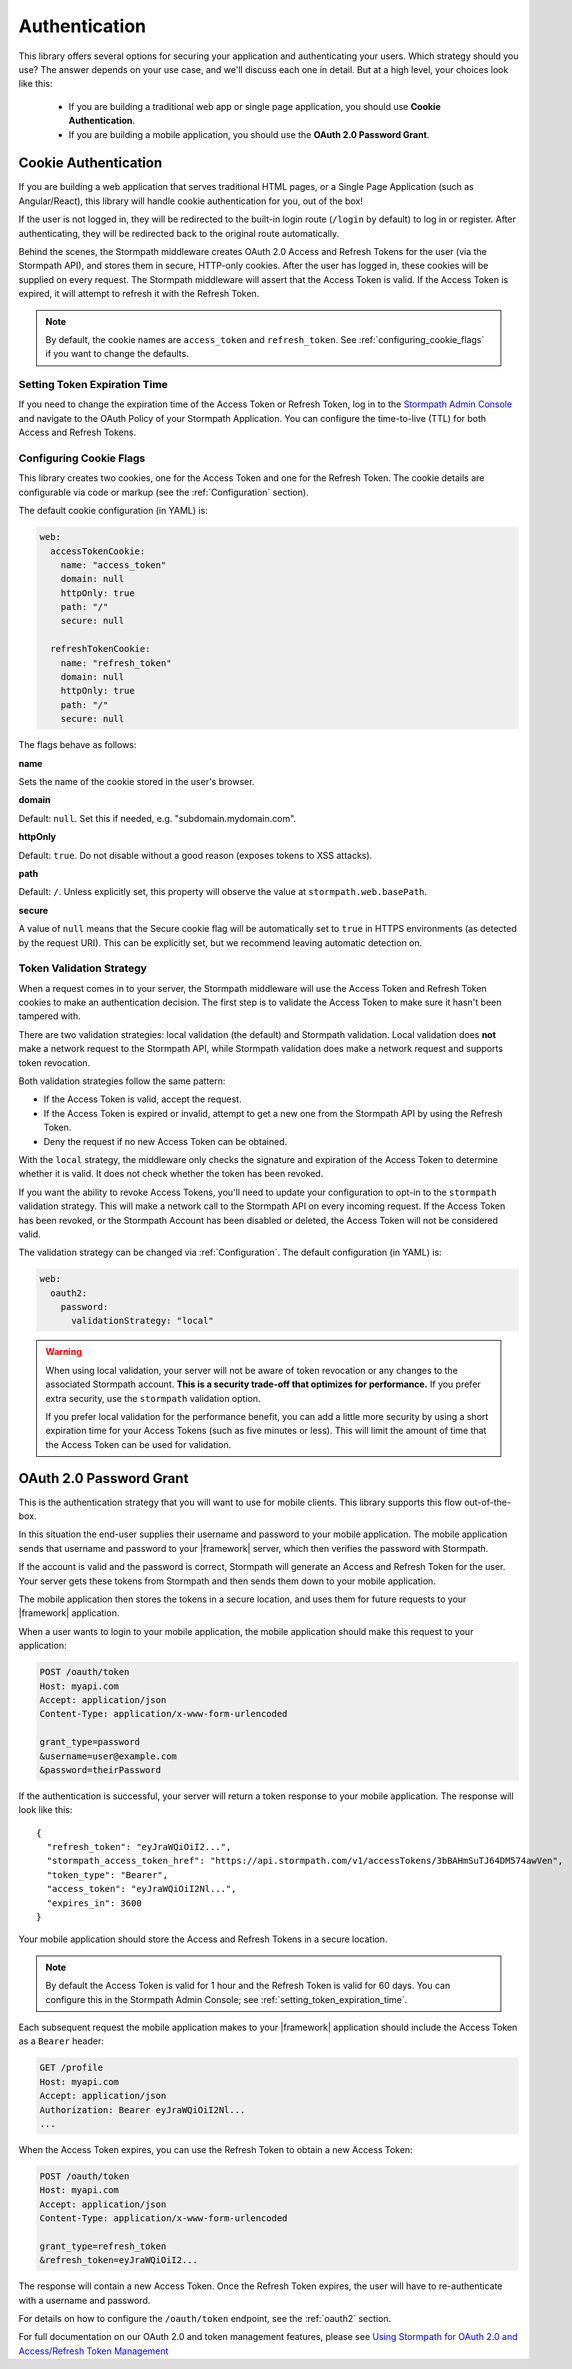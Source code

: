 .. _authentication:

Authentication
==============

This library offers several options for securing your application and
authenticating your users.  Which strategy should you use?  The answer depends
on your use case, and we'll discuss each one in detail.  But at a high level,
your choices look like this:

  * If you are building a traditional web app or single page application, you
    should use **Cookie Authentication**.

  * If you are building a mobile application, you should use the **OAuth 2.0 Password Grant**.

.. todo::
  * If you are building an API service, you can use
    **HTTP Basic Authentication** or **OAuth2 Client Credentials**.


.. _cookie_authentication:

Cookie Authentication
---------------------

If you are building a web application that serves traditional HTML pages, or a
Single Page Application (such as Angular/React), this library will handle cookie authentication for you, out of the box!

.. only:: aspnetcore or aspnet

  To use cookie authentication, simply use the ``[Authorize]`` attribute on MVC or Web API routes:

  .. only:: aspnetcore

    .. literalinclude:: code/authentication/aspnetcore/protected_route.cs
        :language: csharp

  .. only:: aspnet

    .. literalinclude:: code/authentication/aspnet/protected_route.cs
        :language: csharp

.. only:: nancy

  .. todo::
    Description.

  .. literalinclude:: code/authentication/nancy/protected_route.cs
      :language: csharp

If the user is not logged in, they will be redirected to the built-in login route (``/login`` by default) to log in or register. After authenticating, they will be redirected back to the original route automatically.

Behind the scenes, the Stormpath middleware creates OAuth 2.0 Access and Refresh Tokens for the user (via the Stormpath API), and stores them in secure, HTTP-only cookies. After the user has logged in, these cookies will be supplied on every request. The Stormpath middleware will assert that the Access Token is valid.  If the Access Token is expired, it will attempt to refresh it with the Refresh Token.

.. note::
    By default, the cookie names are ``access_token`` and ``refresh_token``. See :ref:`configuring_cookie_flags` if you want to change the defaults.


.. _setting_token_expiration_time:

Setting Token Expiration Time
.............................

If you need to change the expiration time of the Access Token or Refresh Token, log in to the `Stormpath Admin Console`_ and navigate to the OAuth Policy of your Stormpath Application. You can configure the time-to-live (TTL) for both Access and Refresh Tokens.


.. _configuring_cookie_flags:

Configuring Cookie Flags
........................

This library creates two cookies, one for the Access Token and one for the
Refresh Token. The cookie details are configurable via code or markup (see the :ref:`Configuration` section).

The default cookie configuration (in YAML) is:

.. code-block:: yaml

  web:
    accessTokenCookie:
      name: "access_token"
      domain: null
      httpOnly: true
      path: "/"
      secure: null

    refreshTokenCookie:
      name: "refresh_token"
      domain: null
      httpOnly: true
      path: "/"
      secure: null

The flags behave as follows:

**name**

Sets the name of the cookie stored in the user's browser.

**domain**

Default: ``null``. Set this if needed, e.g. "subdomain.mydomain.com".

**httpOnly**

Default: ``true``. Do not disable without a good reason (exposes tokens to XSS attacks).

**path**

Default: ``/``. Unless explicitly set, this property will observe the value at ``stormpath.web.basePath``.

**secure**

A value of ``null`` means that the Secure cookie flag will be automatically set to ``true`` in HTTPS environments (as detected by the request URI).
This can be explicitly set, but we recommend leaving automatic detection on.


.. _token_validation_strategy:

Token Validation Strategy
.........................

When a request comes in to your server, the Stormpath middleware will use the Access Token
and Refresh Token cookies to make an authentication decision. The first step is to validate the Access Token to make sure it hasn't been tampered with.

There are two validation strategies: local validation (the default) and Stormpath validation. Local validation does **not** make a network request to the Stormpath API, while Stormpath validation does make a network request and supports token revocation.

Both validation strategies follow the same pattern:

- If the Access Token is valid, accept the request.

- If the Access Token is expired or invalid, attempt to get a new one from the Stormpath API by using the Refresh Token.

- Deny the request if no new Access Token can be obtained.

With the ``local`` strategy, the middleware only checks the signature and expiration of
the Access Token to determine whether it is valid.  It does not check whether the token has been revoked.

If you want the ability to revoke Access Tokens, you'll need to update your configuration to opt-in to the ``stormpath`` validation strategy. This will make a network call to the Stormpath API on every incoming request. If the Access Token has been revoked, or the Stormpath Account has been disabled or deleted, the Access Token will not be considered valid.

The validation strategy can be changed via :ref:`Configuration`. The default configuration (in YAML) is:

.. code-block:: yaml

  web:
    oauth2:
      password:
        validationStrategy: "local"

.. warning::

  When using local validation, your server will not be aware of token revocation
  or any changes to the associated Stormpath account.  **This is a security
  trade-off that optimizes for performance.**  If you prefer extra security, use
  the ``stormpath`` validation option.

  If you prefer local validation for the performance benefit, you can add a little more
  security by using a short expiration time for your Access Tokens (such as five minutes or
  less).  This will limit the amount of time that the Access Token can be used
  for validation.


.. todo::

  Issuing API Keys
  .. ----------------

  If you are building an API service, you will need to distribute API keys to your
  developers.  They will then use these keys to authenticate with your API, either
  via HTTP Basic Auth or OAuth2 Access tokens.  We'll cover those strategies in
  the next sections, but we need to provision API keys for your developers first.

  While your service may be an API service, you will still need to provide a
  basic website that developers can use to obtain their keys.  Here is an example
  of how you can create an API Key for the currently logged in user::

      app.post('/apiKeys', stormpath.loginRequired, function (req, res) {
        req.user.createApiKey(function (err, apiKey) {
          if (err) {
            res.status(400).end('Oops!  There was an error: ' + err.userMessage);
          }else{
            res.json(apiKey);
          }
        });
      });

  This is a naive example which simply prints out the API Keys for the user, but
  once they have the keys they will be able to authenticate with your API.

  For more information on API Keys, please see
  `Using Stormpath for API Authentication`_

.. todo::

  HTTP Basic Authentication
  .. -------------------------

  This strategy makes sense if you are building a simple API service that does
  not have complex needs around authorization and resource control.  This strategy
  is simple because the developer simply supplies their API keys on every request
  to your server.

  Once the developer has their API keys, they will use them to authenticate with your
  API.  For each request they will set the ``Authorization`` header, like this::

      Authorization: Basic <Base64UrlSafe(apiKeyId:apiKeySecret)>

  How this is done will depend on what tool or library they are using.  For example,
  if using curl:

  .. code-block:: sh

    curl -v --user apiKeyId:apiKeySecret http://localhost:3000/secret

  Or if you're using the ``request`` library:

  .. code-block:: javascript

    var request = require('request');

    request({
      url: 'http://localhost:3000/secret',
      auth: {
        user: 'apiKeyId',
        pass: 'apiKeySecret'
      }
    }, function (err, res){
      console.log(res.body);
    });

  You will need to tell your application that you want to secure this endpoint and
  allow basic authentication.  This is done with the ``apiAuthenticationRequired``
  middleware::

      app.get('/secret', stormpath.apiAuthenticationRequired, function (req, res) {
        res.json({
          message: "Hello, " + req.user.fullname
        });
      });


.. todo::

  OAuth2 Client Credentials
  .. -------------------------

  If you are building an API service and you have complex needs around
  authorization and security, this strategy should be used.  In this situation
  the developer does a one-time exchange of their API Keys for an Access Token.
  This Access Token is time limited and must be periodically refreshed.  This adds a
  layer of security, at the cost of being less simple than HTTP Basic
  Authentication.

  If you're not sure which strategy to use, it's best to start with HTTP Basic
  Authentication. You can always switch to OAuth2 at a later time.

  Once a developer has an API Key pair (see above, *Issuing API Keys*), they will
  need to use the OAuth2 Token Endpoint to obtain an Access Token.  In simple
  HTTP terms, that request looks like this::


      POST /oauth/token
      Host: myapi.com
      Content-Type: application/x-www-form-urlencoded
      Authorization: Basic <Base64UrlSafe(apiKeyId:apiKeySecret)>

      grant_type=client_credentials

  How you construct this request will depend on your library or tool, but the key
  parts you need to know are:

    * The request must be a POST request.
    * The content type must be form encoded, and the body must contain
      ``grant_type=client_credentials``.
    * The Authorization header must be Basic and contain the Base64 Url-Encoded
      values of the Api Key Pair.

  If you were doing this request with curl, it would look like this:

  .. code-block:: sh

    curl -X POST --user api_key_id:api_key_secret http://localhost:3000/oauth/token -d grant_type=client_credentials

  Or if using the ``request`` library:

  .. code-block:: javascript

    request({
      url: 'http://localhost:3000/oauth/token',
      method: 'POST',
      auth: {
        user: '1BWQHHJCOW90HI7HFQ5LTD6O0',
        pass: 'zzeu+NwmicjtJ9yDJ2KlRguC+8uTjKVm3AMs80ah6hw'
      },
      form: {
        'grant_type': 'client_credentials'
      }
    },function (err,res) {
      console.log(res.body);
    });

  If the credentials are valid, you will get an Access Token response that looks
  like this::

      {
        "access_token": "eyJ0eXAiOiJKV1QiL...",
        "token_type": "bearer",
        "expires_in": 3600
      }

  The response is a JSON object which contains:

  - ``access_token`` - Your OAuth Access Token.  This can be used to authenticate
    on future requests.
  - ``token_type`` - This will always be ``"bearer"``.
  - ``expires_in`` - This is the amount of seconds (*as an integer*) for which
    this token is valid.

  With this token you can now make requests to your API.  This request is simpler,
  as only thing you need to supply is ``Authorization`` header with the Access
  Token as a bearer token.  If you are using curl, that request looks like this:

  .. code-block:: sh

    curl -v -H "Authorization: Bearer eyJ0eXAiOiJKV1QiL..." http://localhost:3000/secret

  Or if using the ``request`` library:

  .. code-block:: javascript

    request({
      url: 'http://localhost:3000/secret',
      auth: {
        'bearer': 'eyJ0eXAiOiJKV1QiL...'
      }
    }, function (err, res){
      console.log(res.body);
    });

  In order to protect your API endpoint and allow this form of authenetication,
  you need to use the ``apiAuthenticationRequired`` middleware::

      app.get('/secret', stormpath.apiAuthenticationRequired, function (req, res) {
        res.json({
          message: "Hello, " + req.user.fullname
        });
      });

  By default the Access Tokens are valid for one hour.  If you want to change
  the expiration of these tokens you will need to configure it in the server
  configuration, like this::


      app.use(stormpath.init(app, {
        web: {
          oauth2: {
            client_credentials: {
              accessToken: {
                ttl: 3600 // your custom TTL, in seconds, goes here
              }
            }
          }
        }
      }));


.. _oauth2_password_grant:

OAuth 2.0 Password Grant
------------------------

This is the authentication strategy that you will want to use for mobile clients. This library supports this flow out-of-the-box.

In this situation the end-user supplies their username and password to your
mobile application.  The mobile application sends that username and password to
your |framework| server, which then verifies the password with Stormpath.

If the account is valid and the password is correct, Stormpath will generate
an Access and Refresh Token for the user.  Your server gets these tokens from Stormpath
and then sends them down to your mobile application.

The mobile application then stores the tokens in a secure location, and
uses them for future requests to your |framework| application.

When a user wants to login to your mobile application, the mobile application
should make this request to your application:

.. code-block:: http

    POST /oauth/token
    Host: myapi.com
    Accept: application/json
    Content-Type: application/x-www-form-urlencoded

    grant_type=password
    &username=user@example.com
    &password=theirPassword

If the authentication is successful, your server will return a token response to your mobile application.  The response will look like this::

    {
      "refresh_token": "eyJraWQiOiI2...",
      "stormpath_access_token_href": "https://api.stormpath.com/v1/accessTokens/3bBAHmSuTJ64DM574awVen",
      "token_type": "Bearer",
      "access_token": "eyJraWQiOiI2Nl...",
      "expires_in": 3600
    }

Your mobile application should store the Access and Refresh Tokens in a secure location.

.. note::
  By default the Access Token is valid for 1 hour and the Refresh Token is valid for 60 days. You can configure this in the Stormpath Admin Console; see :ref:`setting_token_expiration_time`.

Each subsequent request the mobile application makes to your |framework| application should include the Access Token as a ``Bearer`` header:

.. code-block:: http

    GET /profile
    Host: myapi.com
    Accept: application/json
    Authorization: Bearer eyJraWQiOiI2Nl...
    ...

When the Access Token expires, you can use the Refresh Token to obtain a new Access Token:

.. code-block:: http

    POST /oauth/token
    Host: myapi.com
    Accept: application/json
    Content-Type: application/x-www-form-urlencoded

    grant_type=refresh_token
    &refresh_token=eyJraWQiOiI2...

The response will contain a new Access Token.  Once the Refresh Token expires,
the user will have to re-authenticate with a username and password.

For details on how to configure the ``/oauth/token`` endpoint, see the :ref:`oauth2` section.

For full documentation on our OAuth 2.0 and token management features, please see
`Using Stormpath for OAuth 2.0 and Access/Refresh Token Management`_


.. _Stormpath Admin Console: https://api.stormpath.com/login
.. _Using Stormpath for API Authentication: https://docs.stormpath.com/guides/api-key-management/
.. _Using Stormpath for OAuth 2.0 and Access/Refresh Token Management: http://docs.stormpath.com/guides/token-management/

